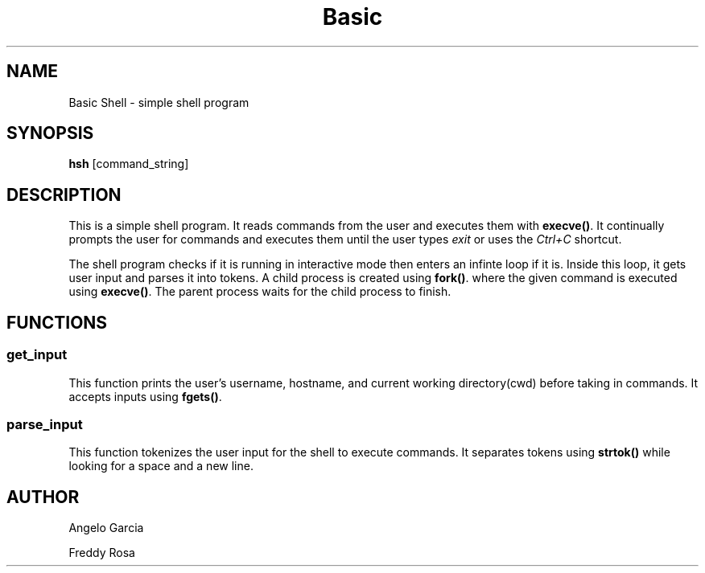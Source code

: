 .TH Basic Shell 1 "2023-12-22" "version 1.0" "GNU"
.SH NAME
Basic Shell \- simple shell program
.SH SYNOPSIS
.B hsh
[command_string]
.SH DESCRIPTION
This is a simple shell program. It reads commands from the user and executes them with \fBexecve()\fR. It continually prompts the user for commands and executes them until the user types \fIexit\fR or uses the \fICtrl+C\fR shortcut.

The shell program checks if it is running in interactive mode then enters an infinte loop if it is. Inside this loop, it gets user input and parses it into tokens. A child process is created using \fBfork()\fR. where the given command is executed using \fBexecve()\fR. The parent process waits for the child process to finish.

.SH FUNCTIONS
.SS get_input
This function prints the user's username, hostname, and current working directory(cwd) before taking in commands. It accepts inputs using \fBfgets()\fR.
.SS parse_input
This function tokenizes the user input for the shell to execute commands. It separates tokens using \fBstrtok()\fR while looking for a space and a new line.
.SH AUTHOR
Angelo Garcia

Freddy Rosa